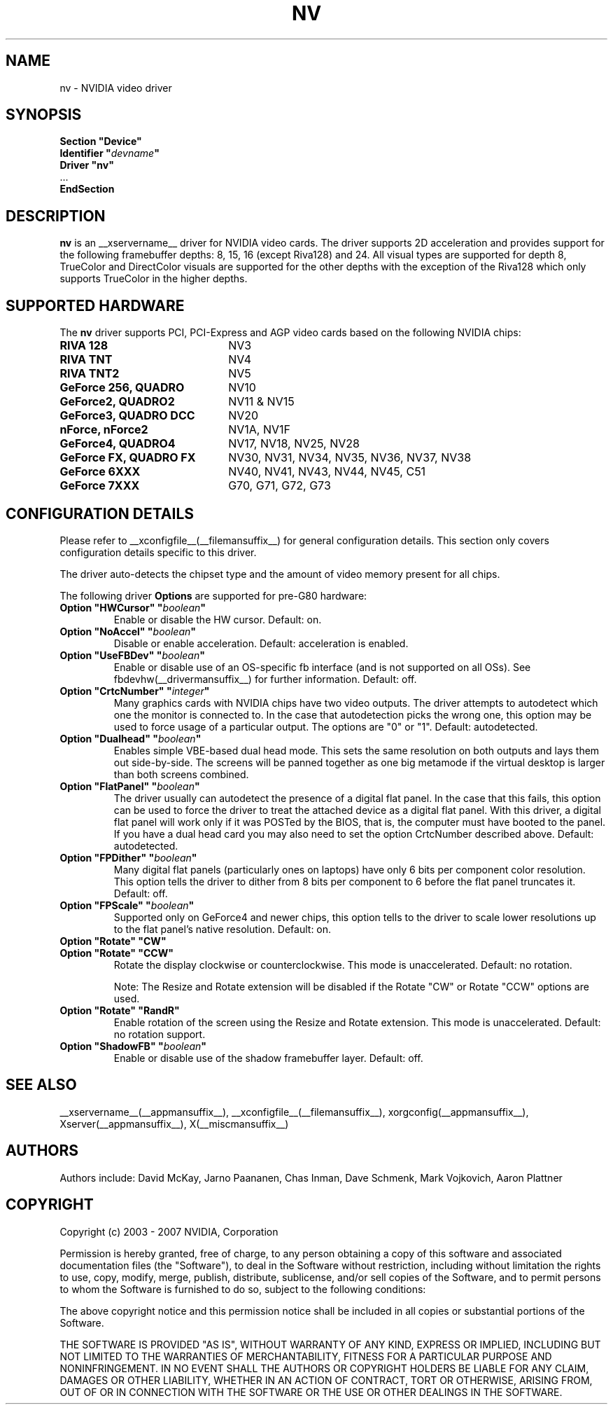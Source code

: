 .\" $XFree86: xc/programs/Xserver/hw/xfree86/drivers/nv/nv.man,v 1.30 2006/06/16 00:19:32 mvojkovi Exp $ 
.\" shorthand for double quote that works everywhere.
.ds q \N'34'
.TH NV __drivermansuffix__ __vendorversion__
.SH NAME
nv \- NVIDIA video driver
.SH SYNOPSIS
.nf
.B "Section \*qDevice\*q"
.BI "  Identifier \*q"  devname \*q
.B  "  Driver \*qnv\*q"
\ \ ...
.B EndSection
.fi
.SH DESCRIPTION
.B nv 
is an __xservername__ driver for NVIDIA video cards.  The driver supports 2D 
acceleration and provides support for the following framebuffer depths:
8, 15, 16 (except Riva128) and 24.  All
visual types are supported for depth 8, TrueColor and DirectColor
visuals are supported for the other depths with the exception of
the Riva128 which only supports TrueColor in the higher depths. 

.SH SUPPORTED HARDWARE
The
.B nv
driver supports PCI, PCI-Express and AGP video cards based on the following NVIDIA chips:
.TP 22
.B RIVA 128
NV3
.TP 22
.B RIVA TNT
NV4
.TP 22
.B RIVA TNT2
NV5
.TP 22
.B GeForce 256, QUADRO 
NV10
.TP 22
.B GeForce2, QUADRO2
NV11 & NV15  
.TP 22
.B GeForce3, QUADRO DCC
NV20
.TP 22
.B nForce, nForce2
NV1A, NV1F
.TP 22
.B GeForce4, QUADRO4
NV17, NV18, NV25, NV28
.TP 22
.B GeForce FX, QUADRO FX
NV30, NV31, NV34, NV35, NV36, NV37, NV38 
.TP 22
.B GeForce 6XXX
NV40, NV41, NV43, NV44, NV45, C51
.TP 22
.B GeForce 7XXX
G70, G71, G72, G73
.de G8
.TP 22
.B GeForce 8XXX
G80, G84, G86
..
.if __support_g80__ .G8

.SH CONFIGURATION DETAILS
Please refer to __xconfigfile__(__filemansuffix__) for general configuration
details.  This section only covers configuration details specific to this
driver.
.PP
The driver auto-detects the chipset type and the amount of video memory
present for all chips.
.PP
The following driver
.B Options
are supported for pre-G80 hardware:
.TP
.BI "Option \*qHWCursor\*q \*q" boolean \*q
Enable or disable the HW cursor.  Default: on.
.TP
.BI "Option \*qNoAccel\*q \*q" boolean \*q
Disable or enable acceleration.  Default: acceleration is enabled.
.TP
.BI "Option \*qUseFBDev\*q \*q" boolean \*q
Enable or disable use of an OS-specific fb interface (and is not supported
on all OSs).  See fbdevhw(__drivermansuffix__) for further information.
Default: off.
.TP
.BI "Option \*qCrtcNumber\*q \*q" integer \*q
Many graphics cards with NVIDIA chips have two video outputs.  
The driver attempts to autodetect
which one the monitor is connected to.  In the case that autodetection picks
the wrong one, this option may be used to force usage of a particular output. 
The options are "0" or "1".
Default: autodetected.
.TP
.BI "Option \*qDualhead\*q \*q" boolean \*q
Enables simple VBE-based dual head mode.
This sets the same resolution on both outputs and lays them out side-by-side.
The screens will be panned together as one big metamode if the virtual desktop is larger than both screens combined.
.TP
.BI "Option \*qFlatPanel\*q \*q" boolean \*q
The driver usually can autodetect the presence of a digital flat panel.  In
the case that this fails, this option can be used to force the driver to 
treat the attached device as a digital flat panel.  With this 
driver, a digital flat panel will work only if it was POSTed by the BIOS, 
that is, the computer
must have booted to the panel.  If you have a dual head card
you may also need to set the option CrtcNumber described above.
Default: autodetected.
.TP
.BI "Option \*qFPDither\*q \*q" boolean \*q
Many digital flat panels (particularly ones on laptops) have only 6 bits 
per component color resolution.
This option tells the driver to dither from 8 bits per component to 6 before
the flat panel truncates it. 
Default: off.
.TP
.BI "Option \*qFPScale\*q \*q" boolean \*q 
Supported only on GeForce4 and newer chips, this option
tells to the driver to scale lower resolutions up to the flat panel's native
resolution.  Default: on.
.TP 
.BI "Option \*qRotate\*q \*qCW\*q"
.TP
.BI "Option \*qRotate\*q \*qCCW\*q"
Rotate the display clockwise or counterclockwise.  This mode is unaccelerated.
Default: no rotation.

Note: The Resize and Rotate extension will be disabled if the Rotate "CW" or
Rotate "CCW" options are used.
.TP
.BI "Option \*qRotate\*q \*qRandR\*q"
Enable rotation of the screen using the Resize and Rotate extension.
This mode is unaccelerated.
Default: no rotation support.
.TP
.BI "Option \*qShadowFB\*q \*q" boolean \*q
Enable or disable use of the shadow framebuffer layer.  Default: off.
.
.\" ******************** begin G80 section ********************
.de G8
.PP
The following driver
.B Options
are available for G80 and higher:
.TP
.BI "Option \*qHWCursor\*q \*q" boolean \*q
Enable or disable the hardware cursor.  Default: on.
.TP
.BI "Option \*qNoAccel\*q \*q" boolean \*q
Disable or enable acceleration.  Default: acceleration is enabled.
.TP
.BI "Option \*qBackendMode\*q \*q" mode \*q
Designate a mode to be used as the physical mode driving the display.
The screen will be scaled to fit the requested mode.
For example, if
.B Option \*qBackendMode\*q \*q1280x1024\*q
is specified, the monitor will always display the 1280x1024 mode and the screen will be scaled to match.
..
.if __support_g80__ .G8
.\" ******************** end G80 section ********************
.
.SH "SEE ALSO"
__xservername__(__appmansuffix__), __xconfigfile__(__filemansuffix__), xorgconfig(__appmansuffix__), Xserver(__appmansuffix__), X(__miscmansuffix__)
.SH AUTHORS
Authors include: David McKay, Jarno Paananen, Chas Inman, Dave Schmenk, 
Mark Vojkovich, Aaron Plattner
.SH COPYRIGHT
.LP
Copyright (c) 2003 - 2007 NVIDIA, Corporation
.LP
Permission is hereby granted, free of charge, to any person obtaining a
copy of this software and associated documentation files (the
"Software"), to deal in the Software without restriction, including
without limitation the rights to use, copy, modify, merge, publish,
distribute, sublicense, and/or sell copies of the Software, and to
permit persons to whom the Software is furnished to do so, subject to
the following conditions:
.LP
The above copyright notice and this permission notice shall be included
in all copies or substantial portions of the Software.
.LP
THE SOFTWARE IS PROVIDED "AS IS", WITHOUT WARRANTY OF ANY KIND, EXPRESS
OR IMPLIED, INCLUDING BUT NOT LIMITED TO THE WARRANTIES OF
MERCHANTABILITY, FITNESS FOR A PARTICULAR PURPOSE AND NONINFRINGEMENT.
IN NO EVENT SHALL THE AUTHORS OR COPYRIGHT HOLDERS BE LIABLE FOR ANY
CLAIM, DAMAGES OR OTHER LIABILITY, WHETHER IN AN ACTION OF CONTRACT,
TORT OR OTHERWISE, ARISING FROM, OUT OF OR IN CONNECTION WITH THE
SOFTWARE OR THE USE OR OTHER DEALINGS IN THE SOFTWARE.
